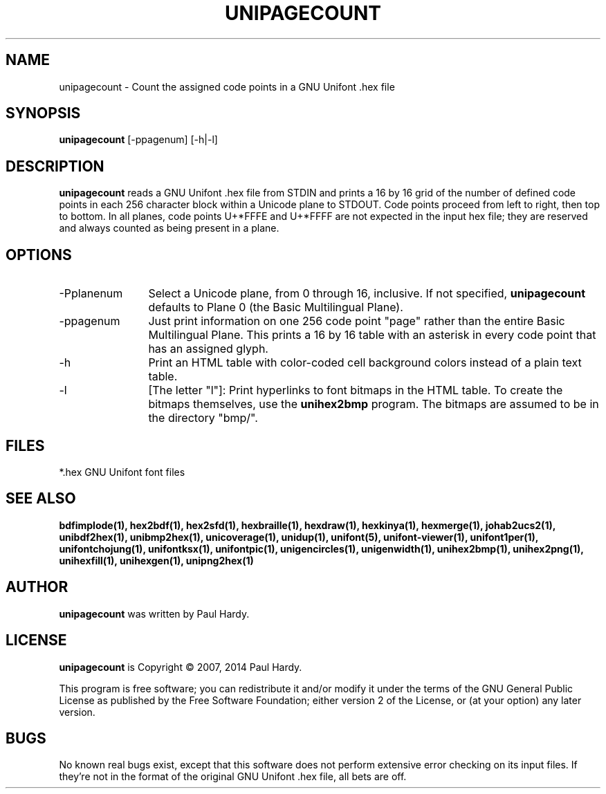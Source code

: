 .TH UNIPAGECOUNT 1 "2007 Dec 31"
.SH NAME
unipagecount \- Count the assigned code points in a GNU Unifont .hex file
.SH SYNOPSIS
.br
.B unipagecount
[\-ppagenum] [\-h|\-l]
.SH DESCRIPTION
.B unipagecount
reads a GNU Unifont .hex file from STDIN and prints a 16 by 16 grid of the
number of defined code points in each 256 character block within a Unicode
plane to STDOUT.  Code points proceed from left to right, then top to bottom.
In all planes, code points U+*FFFE and U+*FFFF are not expected in the input
hex file; they are reserved and always counted as being present in a plane.
.SH OPTIONS
.TP 12
\-Pplanenum
Select a Unicode plane, from 0 through 16, inclusive.  If not specified,
.B unipagecount
defaults to Plane 0 (the Basic Multilingual Plane).
.TP
\-ppagenum
Just print information on one 256 code point "page" rather than
the entire Basic Multilingual Plane.  This prints a 16 by 16 table with
an asterisk in every code point that has an assigned glyph.
.TP
\-h
Print an HTML table with color-coded cell background colors
instead of a plain text table.
.TP
\-l
[The letter "l"]: Print hyperlinks to font bitmaps in the HTML table.
To create the bitmaps themselves, use the
.B unihex2bmp
program.  The bitmaps are assumed to be in the directory "bmp/".
.SH FILES
*.hex GNU Unifont font files
.SH SEE ALSO
.BR bdfimplode(1),
.BR hex2bdf(1),
.BR hex2sfd(1),
.BR hexbraille(1),
.BR hexdraw(1),
.BR hexkinya(1),
.BR hexmerge(1),
.BR johab2ucs2(1),
.BR unibdf2hex(1),
.BR unibmp2hex(1),
.BR unicoverage(1),
.BR unidup(1),
.BR unifont(5),
.BR unifont-viewer(1),
.BR unifont1per(1),
.BR unifontchojung(1),
.BR unifontksx(1),
.BR unifontpic(1),
.BR unigencircles(1),
.BR unigenwidth(1),
.BR unihex2bmp(1),
.BR unihex2png(1),
.BR unihexfill(1),
.BR unihexgen(1),
.BR unipng2hex(1)
.SH AUTHOR
.B unipagecount
was written by Paul Hardy.
.SH LICENSE
.B unipagecount
is Copyright \(co 2007, 2014 Paul Hardy.
.PP
This program is free software; you can redistribute it and/or modify
it under the terms of the GNU General Public License as published by
the Free Software Foundation; either version 2 of the License, or
(at your option) any later version.
.SH BUGS
No known real bugs exist, except that this software does not perform
extensive error checking on its input files.  If they're not in the
format of the original GNU Unifont .hex file, all bets are off.

